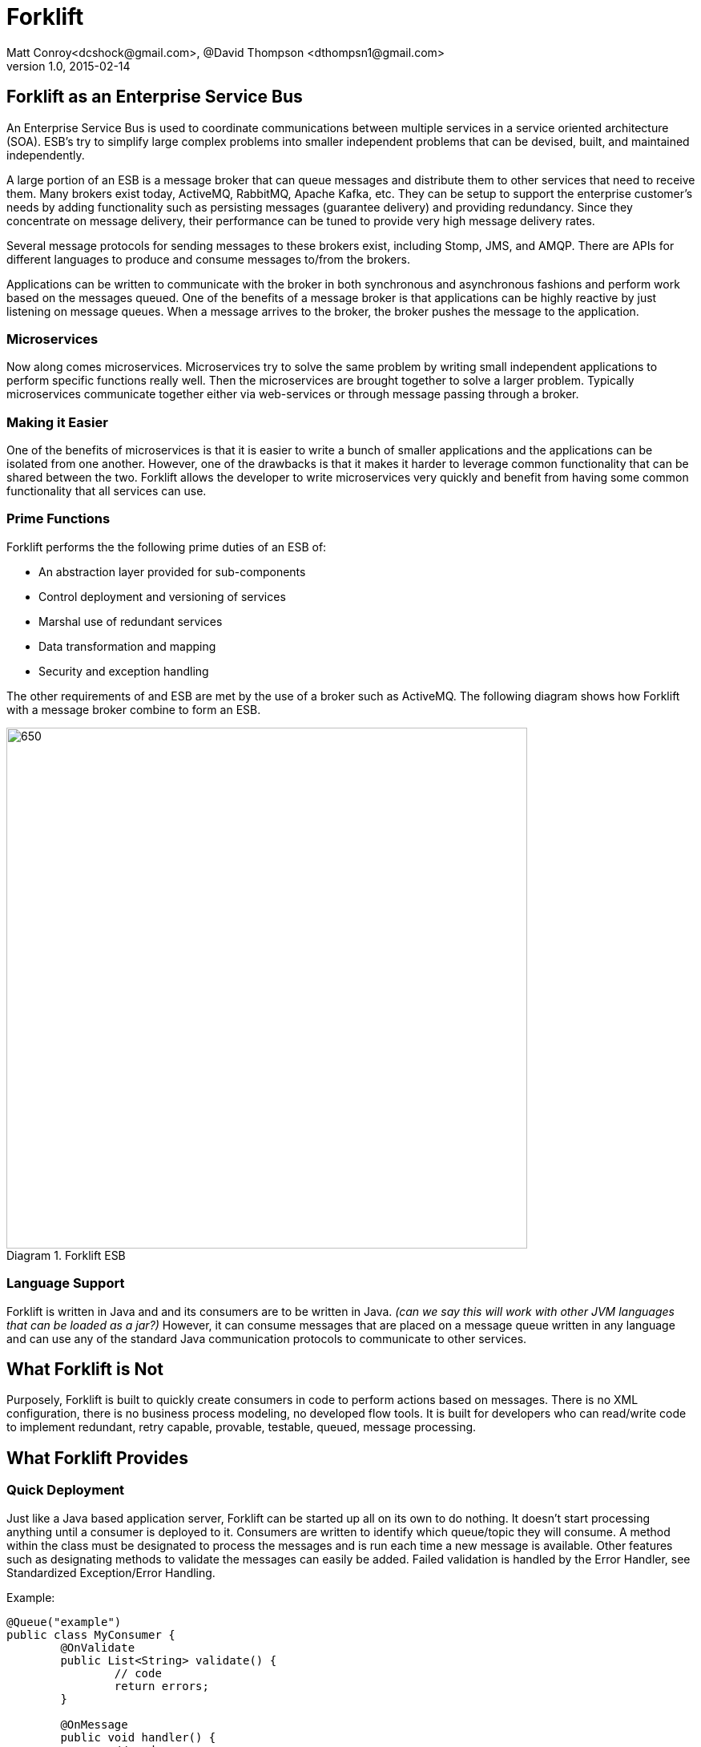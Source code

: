 = Forklift
Matt Conroy<dcshock@gmail.com>, @David Thompson <dthompsn1@gmail.com>
v1.0, 2015-02-14
:library: Asciidoctor
:imagesdir: images
:homepage: https://github.com/dcshock/forklift

:toc: macro
toc::[]

== Forklift as an Enterprise Service Bus

An Enterprise Service Bus is used to coordinate communications between multiple
services in a service oriented architecture (SOA). ESB's try to simplify large
complex problems into smaller independent problems that can be devised, built,
and maintained independently.

A large portion of an ESB is a message broker that can queue messages and
distribute them to other services that need to receive them. Many brokers
exist today, ActiveMQ, RabbitMQ, Apache Kafka, etc. They can be setup to support
the enterprise customer's needs by adding functionality such as persisting
messages (guarantee delivery) and providing redundancy. Since they
concentrate on message delivery, their performance can be tuned to provide
very high message delivery rates.

Several message protocols for sending messages to these brokers exist,
including Stomp, JMS, and AMQP. There are APIs for different languages to
produce and consume messages to/from the brokers.

Applications can be written to communicate with the broker in both synchronous
and asynchronous fashions and perform work based on the messages queued. One
of the benefits of a message broker is that applications can be highly reactive
by just listening on message queues. When a message arrives to the broker, the
broker pushes the message to the application.

=== Microservices

Now along comes microservices. Microservices try to solve the same problem by
writing small independent applications to perform specific functions really
well. Then the microservices are brought together to solve a larger problem.
Typically microservices communicate together either via web-services or through
message passing through a broker.

=== Making it Easier

One of the benefits of microservices is that it is easier to write a bunch
of smaller applications and the applications can be isolated from one another.
However, one of the drawbacks is that it makes it harder to leverage common
functionality that can be shared between the two. Forklift allows
the developer to write microservices very quickly and benefit from
having some common functionality that all services can use.

=== Prime Functions

Forklift performs the the following prime duties of an ESB of:

* An abstraction layer provided for sub-components
* Control deployment and versioning of services
* Marshal use of redundant services
* Data transformation and mapping
* Security and exception handling

The other requirements of and ESB are met by the use of a broker such as
ActiveMQ. The following diagram shows how Forklift with a message broker
combine to form an ESB.

image::forklift-diagram-1.png[650,650,caption="Diagram 1. ",title="Forklift ESB"]


=== Language Support

Forklift is written in Java and and its consumers are to be written in Java.
_(can we say this will work with other JVM languages that can be loaded as a
jar?)_
However, it can consume messages that are placed on a message queue written
in any language and can use any of the standard Java communication protocols
to communicate to other services.

== What Forklift is Not

Purposely, Forklift is built to quickly create consumers in code to perform
actions based on messages. There is no XML configuration, there is no
business process modeling, no developed flow tools. It is built for developers
who can read/write code to implement redundant, retry capable, provable,
testable, queued, message processing.

== What Forklift Provides

=== Quick Deployment

Just like a Java based application server, Forklift can be started up all on
its own to do nothing. It doesn't start processing anything until a consumer
is deployed to it. Consumers are written to identify which queue/topic they will
consume. A method within the class must be designated to process the messages and
is run each time a new message is available. Other features such as designating
methods to validate the messages can easily be added. Failed
validation is handled by the Error Handler, see Standardized
Exception/Error Handling.

Example:

[source,java]
----
@Queue("example")
public class MyConsumer {
	@OnValidate
	public List<String> validate() {
		// code
		return errors;
	}

	@OnMessage
	public void handler() {
		// code
	}
}
----

=== Easy Configuration

The way that Forklift provides easy configuration is by using a set of Java Annotations
provided by the system to wrap your business logic with core code to handle all
the routine things provided by Forklift. Here are a few examples of annotations
that provide functionality:

* @Queue - specified on a class given a name will begin processing any messages on the
named queue and running specified methods on the messages
* @OnMessage - specified on a method designates the method that should process every
time a message is received.
* @Message - Specified on a property of the class will try and inject the received message
into the property to be used to read the message contents easily.

=== Extendable

Forklift provides a method to extend the base life-cycle functionality using plug-ins.
There are several plug-ins that have already been developed, for example, the way to
have a message retry on error, or create audit logs that store an entire message that
can be replayed.

=== Message Lifecycle

Years of development experience led to Forklift being developed. Forklift needed to process
messages asynchronously, but end-users wanted to know exactly what happened with each of their
messages. After many discussions, the developers decided on the following minimal life-cycle processing
for each message.

image::forklift-message-lifecycle.png[707,540,caption="Diagram 2. ",title="Forklift Lifecycle"]

* Pending - Message has been picked up from the broker and is going to passed onto the consumer.
* Validating - Forklift will start running any @OnValidate methods to validate the message.
* Processing - Forklift is going to run any @OnMessage methods within the consumer to process the
message.
* Complete - Forklift successfully validated and processed the message without error.
* Invalid - Validation did not succeed successfully so the message won't be processed.
* Error - Validation may have succeeded but some other type of error occurred while processing the
message with the consumer.

Since the life-cycle is built for the developer to be able to track processing, Forklift
provides the ability to intercept each step. Components written and installed within
Forklift can add the @LifeCycle annotation on methods to have targeted code run when
messages reach each step. With this ability, it is quite easy to write specialized
message life-cycle auditing. Plug-ins are available that intercept the life-cycle to be
able to replay messages or allow for retrying a message in the event that a message
errors during processing.

==== Broker Consumer Related Configuration
The purpose of a consumer is to process messages off of queues or topics from the
broker. To make this easier, Forklift provides easy configuration of the consumer
by annotating the consumer Java class with annotations:

* @Queue - All messages placed on the named queue will be passed to this consumer.
* @Topic - All messages placed on the named topic will be passed to this consumer.
* @MultiThread - Forklift will run the specified number of consumers to process
messages off the queue when needed. Helps when consumers may be longer running
processes.
* @Order - Messages are guaranteed to run in order for an exclusive consumer.
* @RequireSystem - TBD

While making it easy to consume messages, it is also easy to configure the
consumer. Properties files containing data values that can be picked up by
the consumer at run-time can be deployed independently of the consumer. This
provides a quick way to deploy the same consumer in different environments (such as
production or test) and just change the properties for different behavior.
Files with the file extension .properties placed in the deployment directory will
be scanned and made available to the consumers.

@Named @Entity and other Spring configurable objects. - TBD

=== Marshalling of Messages to Objects
A lot of the base code when dealing JMS messages from Java involves marshaling
the message from the message into a usable object that can then just be used.
Forklift provides nice annotations that can be placed on properties to do
all this marshaling for you.

* @Config("file") - Place this annotation on a java.util.Properties object.
All properties deployed properties files are made available for use.
If you dont specify a file, it will infer from the field name.
* @Config("file", "field") - Injects the specified field from the property file.
If you dont specify a field, it will try to infer from the field name.
* @Message - Placed on different property types, this will try and
marshal the message data into the object.
* @Headers - Placed on a Map of string and object, Forklift will marshal
the message headers into the map.
* @Headers(Header....) - Injects a specific header.
* @Properties - Placed on a Map of string and object, Forklift will marshal
the message properties into the map.
* @Properties("name") - Loads a specific property "name". If you just want to marshal
a few specific properties but dont need the entire object, use this.
If you don't provide a name, it will infer from the field name.

@Inject - TBD

=== Standardized Exception/Error Handling
In helping the developer organize their code and inject code into the life-cycle,
the developer can easily write message validation routines that can run
before the message processing is started. Forklift provides an annotation
to easily provide this functionality.

* @OnValidate - Place this annotation on methods to validate the message. Any
method that fails to validate will stop processing of the message and send
the life-cycle to the Invalid state.

If a consumer errors (throwing an exception - Checked or Runtime), Forklift
will automatically route the life-cycle to the Error state. This event can
then be hooked to show the errors. For more information on logging and
auditing see information about some of the plug-ins that have been built.

=== Plugins

Forklift plugins allow for additional actions to be performed at various stages in
a message's lifecycle. For more details, see the [plugins documentation](PLUGINS.md).

## Quickstart Guide

* Download the https://github.com/dcshock/forklift/releases/download[forklift-server-x.x.zip] release.

* unzip the download

* Using a command line, `cd` into the unzipped directory

* Create a directory named `forklift` in your home directory.
[source,bash]
----
$ mkdir ~/forklift
----

* Create a sub-directory named deploy.

[source,bash]
----
$ mkdir ~/forklift/deploy
----

* Start Forklift

Within the forklift-server-x.x directory run the following command:

[source,bash]
----
$ bin/forklift-server -monitor1 ~/forklift/deploy -url embedded
----

At this point, you should see a lot of log output from Forklift showing that it
is running, but it really isn't doing anything other than waiting for you to start
deploying consumers to it.

### Write Your First Consumer

This guide will lead you through writing a quick consumer. Provided are build scripts
for both Maven and Sbt. Please choose the method that you are most comfortable using.
You can also do this directly within and IDE such as Eclipse, but this will be left
up to the developer as their own exercise.

#### Maven Setup of Your Project
The Maven build file for your first consumer, if you're into that kind of thing.

.pom.xml
[source,xml]
----
<project xmlns="http://maven.apache.org/POM/4.0.0" xmlns:xsi="http://www.w3.org/2001/XMLSchema-instance" xsi:schemaLocation="http://maven.apache.org/POM/4.0.0 http://maven.apache.org/xsd/maven-4.0.0.xsd">
  <modelVersion>4.0.0</modelVersion>
  <groupId>forklift.consumer</groupId>
  <artifactId>MyExampleConsumer</artifactId>
  <version>0.0.1-SNAPSHOT</version>
  <name>My Example Consumer</name>
  <description>An example Forklift consumer.</description>
  <repositories>
    <repository>
        <id>oss-sonatype</id>
        <name>oss-sonatype</name>
        <url>https://oss.sonatype.org/content/repositories/snapshots/</url>
        <snapshots>
            <enabled>true</enabled>
        </snapshots>
    </repository>
</repositories>
  <dependencies>
    <dependency>
      <groupId>com.github.dcshock</groupId>
      <artifactId>forklift</artifactId>
      <version>[0.5,)</version>
    </dependency>
  </dependencies>
</project>
----

#### Sbt Setup of Your Project

The Sbt build file for your first consumer, if you're into that kind of thing.

.build.sbt
[source,sbt]
----
import com.github.dcshock.SbtBinks._

organization := "forklift.consumer"

name := "MyExampleConsumer"

version := "0.1"

libraryDependencies ++= Seq(
  "com.github.dcshock" % "forklift" % "[0.5,)" % "provided"
  )

resolvers ++= Seq(
  "Sonatype OSS Snapshots" at "https://oss.sonatype.org/content/repositories/snapshots"
)

// Inform sbt-eclipse to not add Scala nature
EclipseKeys.projectFlavor := EclipseProjectFlavor.Java

// Remove scala dependency for pure Java libraries
autoScalaLibrary := false

// Remove the scala version from the generated/published artifact
crossPaths := false

// With this enabled, compiled jars are easier to debug in other projects
// variable names are visible.
javacOptions in compile ++= Seq("-source", "1.8", "-g:lines,vars,source", "-deprecation")

javacOptions in doc += "-Xdoclint:none"

addCommandAlias("dist", ";compile;binks")

binksSettings
----

For sbt, you will also be required to add these lines to your project/plugins.sbt

.plugins.sbt
[source,sbt]
----
addSbtPlugin("com.github.dcshock" % "sbt-binks" % "0.1")

addSbtPlugin("com.typesafe.sbteclipse" % "sbteclipse-plugin" % "3.0.0")
----

#### Source Code for First Example Consumer

The first example, is very simple and should be easily understood by most developers.
It listens to the "test" queue and then logs out the message it receives.

The source code is as follows:

.MyExampleConsumer.java
[source,java]
----
package forklift.consumer;

import forklift.decorators.Message;
import forklift.decorators.OnMessage;
import forklift.decorators.Queue;

import org.slf4j.Logger;
import org.slf4j.LoggerFactory;

import java.util.Map;

@Queue("test") // <1>
public class MyExampleConsumer {
    Logger log = LoggerFactory.getLogger(MyExampleConsumer.class);

    @Message // <2>
    public Map<String, String> msg;

    @OnMessage // <3>
    public void processMyMessage() {
        log.info("My message was: {}", msg);
    }
}
----
<1> Tells the consumer to listen to /queue/test for messages
<2> Injects the message into the msg property.
<3> Tells Forklift to run this method when a message is received.

### Build Your Consumer

.Maven
[source,bash]
----
$ mvn package
----

Now your jar will be available in the target directory named `MyExampleConsumer-0.0.1-SNAPSHOT.jar`

.Sbt
[source,bash]
----
$ sbt package
----

Now your jar will be available in the target directory named `myexampleconsumer-0.1.jar`

### Deploy Your Consumer

With your jar now existing, it is quite easy to deploy your jar into the running
Forklift instance. Just copy your jar file into ~/forklift/deploy and you should
see log messages showing that the consumer is ready to consume messages on
/queue/test. It may take a second or two since the deployment scanner is on a
timer thread. See the following output from the logger:

.Log output
[source,log4j]
----
{"timestamp":"2015-06-15T17:18:32.439Z","level":"INFO","thread":"run-main-0","logger":"org.reflections.Reflections","message":"Reflections took 54 ms to scan 1 urls, producing 1 keys and 1 values ","context":"default"}
{"timestamp":"2015-06-15T17:18:32.444Z","level":"INFO","thread":"run-main-0","logger":"forklift.consumer.ConsumerDeploymentEvents","message":"Deploying: Deployment [queues=[class forklift.consumer.MyExampleConsumer], topics=[], cl=forklift.classloader.ChildFirstClassLoader@5cbdc534, deployedFile=/Users/dthompson/forklift/deploy/myexampleconsumer-0.1.jar, reflections=org.reflections.Reflections@4e6016c]","context":"default"}
{"timestamp":"2015-06-15T17:18:32.458Z","level":"INFO","thread":"consumer-deployment-events-1","logger":"consumer-thread-test:1","message":"starting consumer","context":"default"}
----

### Send a Message to Your Queue

In this Quickstart guide, Forklift is using an embedded version of ActiveMQ, so there
isn't a built-in way to send messages to a queue or topic. Most languages have API libraries
that allow the developer to send messages to a broker. Below is a list of several of
the APIs available.

* stomp.py - A Python library for sending messages to ActiveMQ that has the stomp
protocol enabled. Works okay for Json objects, but for K/V pairs needs modifications
since its not possible to send newline characters.
* stomp-client - For node.js, this client library can help easily send messages to
to ActiveMQ. Our example will show how to use this library.
* Net::STOMP::Client - Perl library for working with communicating with the Stomp
protocol. Contributed by a developer at CERN, this API is quite robust.
* Forklift Producer - A little more heavy-weight API for Java, but uses the
same ActiveMQ connector that Forklift uses. It is based on JMS not the Stomp protocol.
More information can be found outside the Quickstart guide.

#### Using Node.js to Send Messages

* Install node.js. For a quick reference, please see http://howtonode.org/how-to-install-nodejs[this howto].

* Install npm (node package manager). Using the same method for installing node.js, you should be able to install
npm as well.

* Create a directory where you can write a small node application and cd into that directory.

* Install the node stomp-client module. `npm install stomp-client`

* Modify frames.js. There is a small issue that needs to be corrected in the stomp-client
that needs fixed in order to let our node application work.

Within the following file, modify the code

.node_modules/stomp-client/lib/frame.js
[source,javascript]
----
if (this.body.length > 0) {
----

to

.frame.js
[source,javascript]
----
if (this.body.length > 0 && !this.headers.hasOwnProperty("suppress-content-length")) {
----

Once you've completed the modification, create the node program below:

.sendmessage.js
[source,javascript]
----
var Stomp = require('stomp-client');
var dest = process.argv[2];
var client = new Stomp('localhost', 61613, null, null);

client.on('error', function(e) {
  console.log(e);
});

client.connect(function(sessionId) {
  var msg = process.argv[3];
  client.publish(dest, msg, {"suppress-content-length":"true", "persistent":"true"});
  client.disconnect();
});
----

#### Sending messages with sendmsg

From command line, run the node program which you just created.

[source,bash]
----
$ node sendmessage.js /queue/test $'who=Batman\ntype=Bat signal\n'
----

Notice the `$'` syntax. That syntax allows you to send newlines within your message.
At this point, you should be able to look at the log output of Forklift and you
should see your message logged out. For example:

[source,log4j]
----
{"timestamp":"2015-06-15T17:54:36.747Z","level":"INFO","thread":"consumer-deployment-events-1","logger":"forklift.consumer.MyExampleConsumer","message":"My message was: {type=Bat signal, who=Batman}","context":"default"}
----

### Conclusion

You can now go and start playing with your example consumer to make it have different
behavior and sending different types of messages. Try adding an `@OnValidate` method
to make sure you have a valid message or change the `@Message` property type to an
object and send Json messages instead of k/v pairs.

## Consumer Development

*TBD*

==== Hooks

`@On(step)` is an annotation that can be added to a method. Its parameter is any step except Pending. When entering that step, the method will be called. This can be used for easy error handling or chaining consumers.

Example:

[source,java]
----
	@On(ProcessStep.Error)
	@On(ProcessStep.Invalid)
	public void sendEmail() {
		emailer.send(maintainer, "oops!");
	}

	@On(ProcessStep.Complete)
	public void nextStep() {
		messageQueue.send("step2", msg);
	}
----

## Server

*TBD*

## Connectors

### ActiveMQ JMS Connector
A very popular broker in the world of Java Messaging Services (JMS) is
Apache's ActiveMQ. Forklift has been used very successfully with ActiveMQ
as its primary broker. Forklift provides an out of the box connector for
immediate use with ActiveMQ (located in connectors/ActiveMQ).

### Others
Currently we have not written any other connectors, but it would be quite
easy to implement other connectors for other brokers such as ActiveMQ using
AMQP or perhaps RabbitMQ. We will extend this section as other connectors
become available.

## Plugins

*TBD*
